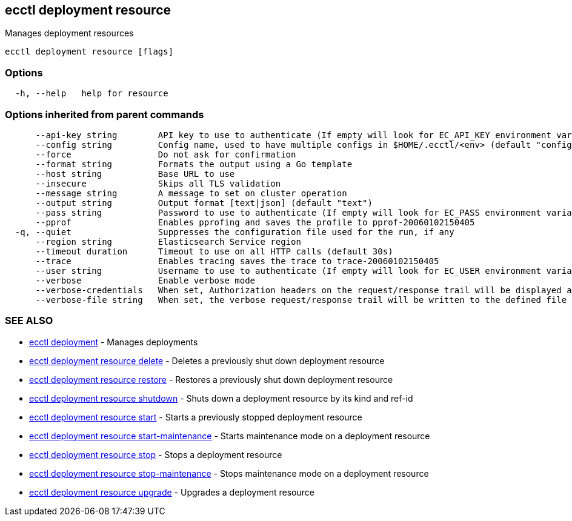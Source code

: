 [#ecctl_deployment_resource]
== ecctl deployment resource

Manages deployment resources

----
ecctl deployment resource [flags]
----

[float]
=== Options

----
  -h, --help   help for resource
----

[float]
=== Options inherited from parent commands

----
      --api-key string        API key to use to authenticate (If empty will look for EC_API_KEY environment variable)
      --config string         Config name, used to have multiple configs in $HOME/.ecctl/<env> (default "config")
      --force                 Do not ask for confirmation
      --format string         Formats the output using a Go template
      --host string           Base URL to use
      --insecure              Skips all TLS validation
      --message string        A message to set on cluster operation
      --output string         Output format [text|json] (default "text")
      --pass string           Password to use to authenticate (If empty will look for EC_PASS environment variable)
      --pprof                 Enables pprofing and saves the profile to pprof-20060102150405
  -q, --quiet                 Suppresses the configuration file used for the run, if any
      --region string         Elasticsearch Service region
      --timeout duration      Timeout to use on all HTTP calls (default 30s)
      --trace                 Enables tracing saves the trace to trace-20060102150405
      --user string           Username to use to authenticate (If empty will look for EC_USER environment variable)
      --verbose               Enable verbose mode
      --verbose-credentials   When set, Authorization headers on the request/response trail will be displayed as plain text
      --verbose-file string   When set, the verbose request/response trail will be written to the defined file
----

[float]
=== SEE ALSO

* xref:ecctl_deployment[ecctl deployment]	 - Manages deployments
* xref:ecctl_deployment_resource_delete[ecctl deployment resource delete]	 - Deletes a previously shut down deployment resource
* xref:ecctl_deployment_resource_restore[ecctl deployment resource restore]	 - Restores a previously shut down deployment resource
* xref:ecctl_deployment_resource_shutdown[ecctl deployment resource shutdown]	 - Shuts down a deployment resource by its kind and ref-id
* xref:ecctl_deployment_resource_start[ecctl deployment resource start]	 - Starts a previously stopped deployment resource
* xref:ecctl_deployment_resource_start-maintenance[ecctl deployment resource start-maintenance]	 - Starts maintenance mode on a deployment resource
* xref:ecctl_deployment_resource_stop[ecctl deployment resource stop]	 - Stops a deployment resource
* xref:ecctl_deployment_resource_stop-maintenance[ecctl deployment resource stop-maintenance]	 - Stops maintenance mode on a deployment resource
* xref:ecctl_deployment_resource_upgrade[ecctl deployment resource upgrade]	 - Upgrades a deployment resource
